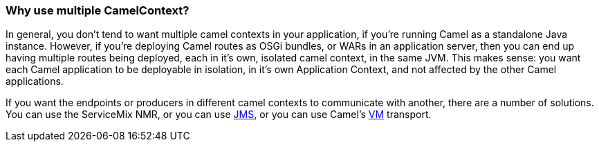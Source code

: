 [[WhyusemultipleCamelContext-WhyusemultipleCamelContext]]
=== Why use multiple CamelContext?

In general, you don't tend to want multiple camel contexts in your
application, if you're running Camel as a standalone Java instance.
However, if you're deploying Camel routes as OSGi bundles, or WARs in an
application server, then you can end up having multiple routes being
deployed, each in it's own, isolated camel context, in the same JVM.
This makes sense: you want each Camel application to be deployable in
isolation, in it's own Application Context, and not affected by the
other Camel applications.

If you want the endpoints or producers in different camel contexts to
communicate with another, there are a number of solutions. You can use
the ServiceMix NMR, or you can use xref:components::jms-component.adoc[JMS], or
you can use Camel's xref:components::vm-component.adoc[VM] transport.
